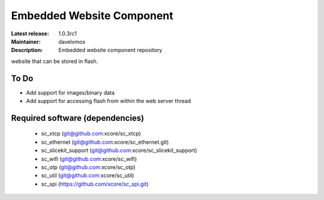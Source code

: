 Embedded Website Component
..........................

:Latest release: 1.0.3rc1
:Maintainer: davelxmos
:Description: Embedded website component repository


website that can be stored in flash.

To Do
=====

* Add support for images/binary data
* Add support for accessing flash from within the web server thread

Required software (dependencies)
================================

  * sc_xtcp (git@github.com:xcore/sc_xtcp)
  * sc_ethernet (git@github.com:xcore/sc_ethernet.git)
  * sc_slicekit_support (git@github.com:xcore/sc_slicekit_support)
  * sc_wifi (git@github.com:xcore/sc_wifi)
  * sc_otp (git@github.com:xcore/sc_otp)
  * sc_util (git@github.com:xcore/sc_util)
  * sc_spi (https://github.com/xcore/sc_spi.git)

